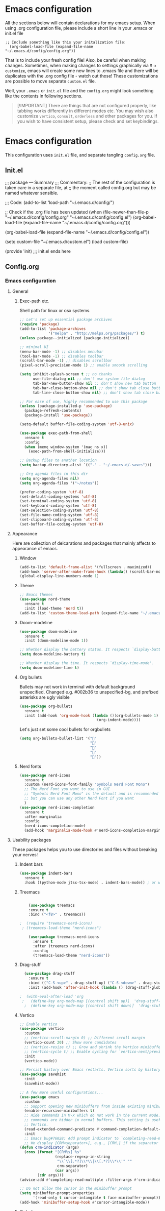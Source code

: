 * Emacs configuration
All the sections below will contain declarations for my emacs
setup. When using .org configuration file, please include a short line
in your .emacs or init.el file

#+header: :eval no :export code
#+begin_src :eval
  ;; Include something like this your initalization file:
    (org-babel-load-file (expand-file-name "~/.emacs.d/config/config.org"))
#+end_src

That is to include your fresh config file! Also, be careful when
making changes. Sometimes, when making changes to settings graphically
via ~M-x customize~, emacs will create some new lines to .emacs file
and there will be duplicates with the .org config file - watch out
those! These customizations are possible to move separate ~custom.el~
file.

Well, your ~.emacs~ or ~init.el~ file and the ~config.org~ might look
something like the contents in following sections.

#+begin_quote
[!IMPORTANT] There are things that are not configured properly, like
 tabbing works differently in different modes etc. You may wish also
 customize ~vertico~, ~consult~, ~orderless~ and other packages for you. If
 you wish to have consistent setup, please check and set keybindings.
#+end_quote

* Emacs configuration
This configuration uses ~init.el~ file, and separate tangling ~config.org~ file.

** Init.el
;;; package --- Summary
;;; Commentary:
;; The rest of the configuration is taken care in a separate file, at
;; the moment called config.org but may be named whatever sensible.

;;; Code:
(add-to-list 'load-path "~/.emacs.d/config/")

;; Check if the .org file has been updated
(when (file-newer-than-file-p "~/.emacs.d/config/config.org" "~/.emacs.d/config/config.el")
  (org-babel-load-file (expand-file-name "~/.emacs.d/config/config.org")))

(org-babel-load-file (expand-file-name "~/.emacs.d/config/config.el"))

(setq custom-file "~/.emacs.d/custom.el")
(load custom-file)

(provide 'init)
;;; init.el ends here
** Config.org
*** Emacs configuration

**** General
***** Exec-path etc.
Shell path for linux or osx systems
#+begin_src emacs-lisp
  ;; Let's set up essential package archives
  (require 'package)
  (add-to-list 'package-archives
               '("melpa" . "http://melpa.org/packages/") t)
  (unless package--initialized (package-initialize))

  ;; minimal UI
  (menu-bar-mode -1) ;; disables menubar
  (tool-bar-mode -1) ;; disables toolbar
  (scroll-bar-mode -1) ;; disables scrollbar
  (pixel-scroll-precision-mode 1) ;; enable smooth scrolling

  (setq inhibit-splash-screen t ;; no thanks
        use-file-dialog nil ;; don't use system file dialog
        tab-bar-new-button-show nil ;; don't show new tab button
        tab-bar-close-button-show nil ;; don't show tab close button
        tab-line-close-button-show nil) ;; don't show tab close button

  ;; For ease of use, highly recommended to use this package
  (unless (package-installed-p 'use-package)
    (package-refresh-contents)
    (package-install 'use-package))

  (setq-default buffer-file-coding-system 'utf-8-unix)

  (use-package exec-path-from-shell
    :ensure t
    :config
    (when (memq window-system '(mac ns x))
      (exec-path-from-shell-initialize)))

  ;; Backup files to another location
  (setq backup-directory-alist `(("." . "~/.emacs.d/.saves")))

  ;; Org agenda files in this dir
  (setq org-agenda-files nil)
  (setq org-agenda-files '("~/notes"))

  (prefer-coding-system 'utf-8)
  (set-default-coding-systems 'utf-8)
  (set-terminal-coding-system 'utf-8)
  (set-keyboard-coding-system 'utf-8)
  (set-selection-coding-system 'utf-8)
  (set-file-name-coding-system 'utf-8)
  (set-clipboard-coding-system 'utf-8)
  (set-buffer-file-coding-system 'utf-8)
#+end_src
**** Appearance

Here are collection of delcarations and packages that mainly affects
to appearance of emacs.

***** Window
#+begin_src emacs-lisp
  (add-to-list 'default-frame-alist '(fullscreen . maximized))
  (add-hook 'server-after-make-frame-hook (lambda() (scroll-bar-mode -1)))
  (global-display-line-numbers-mode 1)
#+end_src

***** Theme
#+begin_src emacs-lisp
  ;; Emacs themes
  (use-package nord-theme
    :ensure t
    :init (load-theme 'nord t))
  (add-to-list 'custom-theme-load-path (expand-file-name "~/.emacs.d/themes/"))
#+end_src
***** Doom-modeline
#+begin_src emacs-lisp
  (use-package doom-modeline
    :ensure t
    :init (doom-modeline-mode 1))

  ;; Whether display the battery status. It respects `display-battery-mode'.
  (setq doom-modeline-battery t)

  ;; Whether display the time. It respects `display-time-mode'.
  (setq doom-modeline-time t)
#+end_src

***** Org bullets
Bullets may not work in terminal with default background unspecified.
Changed e.g. #002b36 to unspecified-bg, and prefixed asterisks are ugly visible
#+begin_src emacs-lisp
  (use-package org-bullets
    :ensure t
    :init (add-hook 'org-mode-hook (lambda ()(org-bullets-mode 1)
                                     (org-indent-mode))))
#+end_src

Let's just set some cool bullets for orgbullets
#+begin_src emacs-lisp
  (setq org-bullets-bullet-list '("󰯫"
                                  "󰯮"
                                  "󰯱"
                                  "󰯷"
                                  "󰯺"))
#+end_src

***** Nerd fonts
#+begin_src emacs-lisp
  (use-package nerd-icons
    :ensure t
    :custom (nerd-icons-font-family "Symbols Nerd Font Mono")
    ;; The Nerd Font you want to use in GUI
    ;; "Symbols Nerd Font Mono" is the default and is recommended
    ;; but you can use any other Nerd Font if you want
    )
  (use-package nerd-icons-completion
    :ensure t
    :after marginalia
    :config
    (nerd-icons-completion-mode)
    (add-hook 'marginalia-mode-hook #'nerd-icons-completion-marginalia-setup))
#+end_src
**** Usability packages
These packages helps you to use directories and files without breaking your nerves!
***** Indent bars
#+begin_src emacs-lisp
  (use-package indent-bars
    :ensure t
    :hook ((python-mode jtsx-tsx-mode) . indent-bars-mode)) ; or whichever modes you prefer
#+end_src
***** Treemacs
#+begin_src emacs-lisp

      (use-package treemacs
      :ensure t
      :bind ("<f8>" . treemacs))

  ;  (require 'treemacs-nerd-icons)
   ; (treemacs-load-theme "nerd-icons")

      (use-package treemacs-nerd-icons
        :ensure t
        :after (treemacs nerd-icons)
        :config
        (treemacs-load-theme "nerd-icons"))
#+end_src
***** Drag-stuff
#+begin_src emacs-lisp
    (use-package drag-stuff
      :ensure t
      :bind (("C-S-<up>" . drag-stuff-up) ("C-S-<down>" . drag-stuff-down))
      :init (add-hook 'after-init-hook (lambda () (drag-stuff-global-mode 1))))

  ;  (with-eval-after-load 'org
   ;   (define-key org-mode-map [(control shift up)]  'drag-stuff-up)
    ;  (define-key org-mode-map [(control shift down)]  'drag-stuff-down))
#+end_src

***** Vertico
#+begin_src emacs-lisp
  ;; Enable vertico
  (use-package vertico
    :custom
    ;; (vertico-scroll-margin 0) ;; Different scroll margin
    (vertico-count 20) ;; Show more candidates
    ;; (vertico-resize t) ;; Grow and shrink the Vertico minibuffer
    ;; (vertico-cycle t) ;; Enable cycling for `vertico-next/previous'
    :init
    (vertico-mode))

  ;; Persist history over Emacs restarts. Vertico sorts by history position.
  (use-package savehist
    :init
    (savehist-mode))

  ;; A few more useful configurations...
  (use-package emacs
    :custom
    ;; Support opening new minibuffers from inside existing minibuffers.
    (enable-recursive-minibuffers t)
    ;; Hide commands in M-x which do not work in the current mode.  Vertico
    ;; commands are hidden in normal buffers. This setting is useful beyond
    ;; Vertico.
    (read-extended-command-predicate #'command-completion-default-include-p)
    :init
    ;; Emacs bug#76028: Add prompt indicator to `completing-read-multiple'.
    ;; We display [CRM<separator>], e.g., [CRM,] if the separator is a comma.
  (defun crm-indicator (args)
    (cons (format "[CRM%s] %s"
                  (replace-regexp-in-string
                   "\\`\\[.*?]\\*\\|\\[.*?]\\*\\'" ""
                   crm-separator)
                  (car args))
          (cdr args)))
  (advice-add #'completing-read-multiple :filter-args #'crm-indicator)

  ;; Do not allow the cursor in the minibuffer prompt
  (setq minibuffer-prompt-properties
        '(read-only t cursor-intangible t face minibuffer-prompt))
  (add-hook 'minibuffer-setup-hook #'cursor-intangible-mode))
#+end_src
***** Orderless
#+begin_src emacs-lisp
  ;; Optionally use the `orderless' completion style.
  (use-package orderless
      :custom
        ;; Configure a custom style dispatcher (see the Consult wiki)
        ;; (orderless-style-dispatchers '(+orderless-consult-dispatch orderless-affix-dispatch))
        ;; (orderless-component-separator #'orderless-escapable-split-on-space)
        (completion-styles '(orderless basic))
          (completion-category-defaults nil)
          (completion-category-overrides '((file (styles partial-completion)))))`
#+end_src
***** Consult
#+begin_src emacs-lisp
  ;; Example configuration for Consult
  (use-package consult
    ;; Replace bindings. Lazily loaded by `use-package'.
    :bind (;; C-c bindings in `mode-specific-map'
           ("C-c M-x" . consult-mode-command)
           ("C-c h" . consult-history)
           ("C-c k" . consult-kmacro)
           ("C-c m" . consult-man)
           ("C-c i" . consult-info)
           ([remap Info-search] . consult-info)
           ;; C-x bindings in `ctl-x-map'
           ("C-x M-:" . consult-complex-command)     ;; orig. repeat-complex-command
           ("C-x b" . consult-buffer)                ;; orig. switch-to-buffer
           ("C-x 4 b" . consult-buffer-other-window) ;; orig. switch-to-buffer-other-window
           ("C-x 5 b" . consult-buffer-other-frame)  ;; orig. switch-to-buffer-other-frame
           ("C-x t b" . consult-buffer-other-tab)    ;; orig. switch-to-buffer-other-tab
           ("C-x r b" . consult-bookmark)            ;; orig. bookmark-jump
           ("C-x p b" . consult-project-buffer)      ;; orig. project-switch-to-buffer
           ;; Custom M-# bindings for fast register access
           ("M-#" . consult-register-load)
           ("M-'" . consult-register-store)          ;; orig. abbrev-prefix-mark (unrelated)
           ("C-M-#" . consult-register)
           ;; Other custom bindings
           ("M-y" . consult-yank-pop)                ;; orig. yank-pop
           ;; M-g bindings in `goto-map'
           ("M-g e" . consult-compile-error)
           ("M-g f" . consult-flymake)               ;; Alternative: consult-flycheck
           ("M-g g" . consult-goto-line)             ;; orig. goto-line
           ("M-g M-g" . consult-goto-line)           ;; orig. goto-line
           ("M-g o" . consult-outline)               ;; Alternative: consult-org-heading
           ("M-g m" . consult-mark)
           ("M-g k" . consult-global-mark)
           ("M-g i" . consult-imenu)
           ("M-g I" . consult-imenu-multi)
           ;; M-s bindings in `search-map'
           ("M-s d" . consult-find)                  ;; Alternative: consult-fd
           ("M-s c" . consult-locate)
           ("M-s g" . consult-grep)
           ("M-s G" . consult-git-grep)
           ("M-s r" . consult-ripgrep)
           ("M-s l" . consult-line)
           ("M-s L" . consult-line-multi)
           ("M-s k" . consult-keep-lines)
           ("M-s u" . consult-focus-lines)
           ;; Isearch integration
           ("M-s e" . consult-isearch-history)
           :map isearch-mode-map
           ("M-e" . consult-isearch-history)         ;; orig. isearch-edit-string
           ("M-s e" . consult-isearch-history)       ;; orig. isearch-edit-string
           ("M-s l" . consult-line)                  ;; needed by consult-line to detect isearch
           ("M-s L" . consult-line-multi)            ;; needed by consult-line to detect isearch
           ;; Minibuffer history
           :map minibuffer-local-map
           ("M-s" . consult-history)                 ;; orig. next-matching-history-element
           ("M-r" . consult-history))                ;; orig. previous-matching-history-element

    ;; Enable automatic preview at point in the *Completions* buffer. This is
    ;; relevant when you use the default completion UI.
    :hook (completion-list-mode . consult-preview-at-point-mode)

    ;; The :init configuration is always executed (Not lazy)
    :init

    ;; Tweak the register preview for `consult-register-load',
    ;; `consult-register-store' and the built-in commands.  This improves the
    ;; register formatting, adds thin separator lines, register sorting and hides
    ;; the window mode line.
    (advice-add #'register-preview :override #'consult-register-window)
    (setq register-preview-delay 0.5)

    ;; Use Consult to select xref locations with preview
    (setq xref-show-xrefs-function #'consult-xref
          xref-show-definitions-function #'consult-xref)

    ;; Configure other variables and modes in the :config section,
    ;; after lazily loading the package.
    :config

    ;; Optionally configure preview. The default value
    ;; is 'any, such that any key triggers the preview.
    ;; (setq consult-preview-key 'any)
    ;; (setq consult-preview-key "M-.")
    ;; (setq consult-preview-key '("S-<down>" "S-<up>"))
    ;; For some commands and buffer sources it is useful to configure the
    ;; :preview-key on a per-command basis using the `consult-customize' macro.
    (consult-customize
     consult-theme :preview-key '(:debounce 0.2 any)
     consult-ripgrep consult-git-grep consult-grep consult-man
     consult-bookmark consult-recent-file consult-xref
     consult--source-bookmark consult--source-file-register
     consult--source-recent-file consult--source-project-recent-file
     ;; :preview-key "M-."
     :preview-key '(:debounce 0.4 any))

    ;; Optionally configure the narrowing key.
    ;; Both < and C-+ work reasonably well.
    (setq consult-narrow-key "<") ;; "C-+"

    ;; Optionally make narrowing help available in the minibuffer.
    ;; You may want to use `embark-prefix-help-command' or which-key instead.
    ;; (keymap-set consult-narrow-map (concat consult-narrow-key " ?") #'consult-narrow-help)
  )
#+end_src
***** Embark
#+begin_src emacs-lisp
  (use-package embark
    :ensure t

    :bind
    (("C-." . embark-act)         ;; pick some comfortable binding
     ("C-;" . embark-dwim)        ;; good alternative: M-.
     ("C-h B" . embark-bindings)) ;; alternative for `describe-bindings'

    :init

    ;; Optionally replace the key help with a completing-read interface
    (setq prefix-help-command #'embark-prefix-help-command)

    ;; Show the Embark target at point via Eldoc. You may adjust the
    ;; Eldoc strategy, if you want to see the documentation from
    ;; multiple providers. Beware that using this can be a little
    ;; jarring since the message shown in the minibuffer can be more
    ;; than one line, causing the modeline to move up and down:

    ;; (add-hook 'eldoc-documentation-functions #'embark-eldoc-first-target)
    ;; (setq eldoc-documentation-strategy #'eldoc-documentation-compose-eagerly)

    :config

    ;; Hide the mode line of the Embark live/completions buffers
    (add-to-list 'display-buffer-alist
                 '("\\`\\*Embark Collect \\(Live\\|Completions\\)\\*"
                   nil
                   (window-parameters (mode-line-format . none)))))

  ;; Consult users will also want the embark-consult package.
  (use-package embark-consult
    :ensure t ; only need to install it, embark loads it after consult if found
    :hook
    (embark-collect-mode . consult-preview-at-point-mode))
#+end_src
***** Marginalia
#+begin_src emacs-lisp
  ;; Enable rich annotations using the Marginalia package
  (use-package marginalia
    :ensure t
    :init
    ;; Enable Marginalia globally to provide annotations in completion menus
    (marginalia-mode t))
#+end_src
***** Yasnippet

#+begin_src emacs-lisp
  (use-package yasnippet
    :ensure t
    :init (yas-global-mode t))

  (use-package yasnippet-snippets
    :ensure t)
#+end_src

Let's also define paths for snippets, they will be organized all into
their own folders and files.
#+begin_src emacs-lisp
  (setq yas-snippet-dirs
        '("~/.emacs.d/snippets"                 ;; personal snippets
          "~/.emacs.d/elpa/yasnippet-snippets-20241207.2221/snippets")) ;; installed snippets

  (yas-global-mode 1) ;; or M-x yas-reload-all if you've started YASnippet already.
#+end_src

***** Company-mode
#+begin_src emacs-lisp
  ;; (use-package company
  ;;   :ensure t
  ;;   :config
  ;;   (setq company-idle-delay 0
  ;;         company-minimum-prefix-length 2
  ;;         company-show-numbers t
  ;;         company-tooltip-limit 10
  ;;         company-tooltip-align-annotations t
  ;;         ;; invert the navigation direction if the the completion popup-isearch-match
  ;;         ;; is displayed on top (happens near the bottom of windows)
  ;;         company-tooltip-flip-when-above t)
  ;;   (global-company-mode t)
  ;;   )

  ;; ;;Different compaay backends below:
  ;; (use-package company-auctex
  ;;   :ensure t)

  ;; (defun my-org-hook ()
  ;;   (set (make-local-variable 'company-backends) '((:separate company-yasnippet company-capf) company-keywords)))
  ;;                                         ;      (setq-local company-backends '((:separate company-capf company-yasnippet company-keywords)))

  ;; (add-hook 'org-mode-hook #'my-org-hook)

  ;;  ;;(setq company-idle-delay
  ;;  ;;     (lambda () (if (company-in-string-or-comment) nil 0.1)))
#+end_src
***** Smartparens
#+begin_src emacs-lisp
  (use-package smartparens
    :ensure t
    :init (require 'smartparens-config)
    :config (smartparens-global-mode t))
  ;(sp-pair "{" nil :actions :rem)
#+end_src
***** Flycheck
#+begin_src emacs-lisp
    (use-package flycheck
      :ensure t
      :config (global-flycheck-mode))

  ;  (with-eval-after-load 'flycheck
   ;   (add-hook 'flycheck-mode-hook #'flycheck-falco-rules-setup))
#+end_src
***** Maple minibuffer
#+begin_src emacs-lisp
  ;; (use-package maple-minibuffer
  ;;   :ensure nil
  ;;   :hook (after-init . maple-minibuffer-mode)
  ;;   :config
  ;;   (setq maple-minibuffer:position-type 'window-bottom-left
  ;;         maple-minibuffer:border-color "gray50"
  ;;         maple-minibuffer:height nil
  ;;         maple-minibuffer:width 0.7
  ;;         maple-minibuffer:cache t)

  ;;   (setq maple-minibuffer:action '(read-from-minibuffer read-string)
  ;;         maple-minibuffer:ignore-action '(evil-ex eval-expression))

  ;;   (add-to-list 'maple-minibuffer:ignore-action 'org-schedule)
  ;;   (add-to-list 'maple-minibuffer:ignore-regexp "^helm-")

  ;;   ;; more custom parameters for frame
  ;;   (defun maple-minibuffer:parameters ()
  ;;     "Maple minibuffer parameters."
  ;;     `((height . ,(or maple-minibuffer:height 10))
  ;;       (width . ,(or maple-minibuffer:width (window-pixel-width)))
  ;;       (left-fringe . 5)
  ;;       (right-fringe . 5))))
#+end_src
***** Beamer
#+begin_src emacs-lisp
  (setq org-latex-listings 'minted
      org-latex-packages-alist '(("" "minted"))
      org-latex-pdf-process
      '("pdflatex -shell-escape -interaction=nonstopmode -output-directory=%o %f"))
#+end_src
**** Coding and versioning
***** LSP

#+begin_src emacs-lisp
  (use-package lsp-mode
    :diminish "LSP"
    :ensure t
    :hook ((lsp-mode . lsp-diagnostics-mode)
           ;; Enable LSP for relevant modes
           ((tsx-ts-mode
             typescript-ts-mode
             js-ts-mode
             jtsx-tsx-mode) . lsp-deferred))
    :custom
    (lsp-keymap-prefix "C-c l")      ; Prefix for LSP actions
    (lsp-diagnostics-provider :flycheck)
    (lsp-completion-provider :none) ;; Use Corfu instead of LSP's built-in completion
    (lsp-session-file (locate-user-emacs-file ".lsp-session"))
    (lsp-log-io nil)                 ; Use only for debugging
    (lsp-keep-workspace-alive nil)    ; Close LSP server if buffers are closed
    (lsp-idle-delay 0.5)              ; Debounce timer
    (lsp-eslint-server-command '("vscode-eslint-language-server" "--stdio"))

    ;; Core functionality
    (lsp-enable-xref t)
    (lsp-auto-configure t)
    (lsp-eldoc-enable-hover t)
    (lsp-enable-dap-auto-configure t)
    (lsp-enable-file-watchers nil)
    (lsp-enable-folding t)
    (lsp-enable-imenu t)
    (lsp-enable-indentation nil)
    (lsp-enable-links nil)
    (lsp-enable-on-type-formatting nil)
    (lsp-enable-suggest-server-download t)
    (lsp-enable-symbol-highlighting t)
    (lsp-enable-text-document-color nil)

    ;; UI Configuration
    (lsp-ui-sideline-show-hover nil)
    (lsp-ui-sideline-diagnostic-max-lines 20)

    ;; Completion Setup (Using Vertico & Orderless)
    (lsp-completion-enable t)
    (lsp-completion-enable-additional-text-edit t)
    (lsp-enable-snippet t)
    (lsp-completion-show-kind t)

    ;; Headerline & Modeline
    (lsp-headerline-breadcrumb-enable t)
    (lsp-headerline-breadcrumb-enable-diagnostics nil)
    (lsp-headerline-breadcrumb-enable-symbol-numbers nil)
    (lsp-headerline-breadcrumb-icons-enable nil)
    (lsp-modeline-code-actions-enable nil)
    (lsp-modeline-diagnostics-enable nil)
    (lsp-modeline-workspace-status-enable nil)
    (lsp-signature-doc-lines 1)

    ;; Miscellaneous
    (lsp-ui-doc-use-childframe t)
    (lsp-eldoc-render-all nil)
    (lsp-lens-enable nil)
    (lsp-semantic-tokens-enable nil)

    :init
    (setq lsp-use-plists nil))

  ;; Ensure lsp-completion is properly enabled
  (use-package lsp-completion
    :hook (lsp-mode . lsp-completion-mode))

  ;; Use `consult-completion-in-region' if Vertico is enabled.
  ;; Otherwise use the default `completion--in-region' function.
  (setq completion-in-region-function
        (lambda (&rest args)
          (apply (if vertico-mode
                     #'consult-completion-in-region
                   #'completion--in-region)
                 args)))
#+end_src

***** Eslint
#+begin_src emacs-lisp
  (use-package lsp-eslint
     :demand t
     :after lsp-mode)
#+end_src

***** JTSX
#+begin_src emacs-lisp
  (use-package jtsx
    :ensure t
    :init
    ;; Automatically use `jtsx--mode` for corresponding files
    (add-to-list 'auto-mode-alist '("\\.js\\'" . jtsx-jsx-mode))
    (add-to-list 'auto-mode-alist '("\\.jsx\\'" . jtsx-jsx-mode))
    (add-to-list 'auto-mode-alist '("\\.ts\\'" . jtsx-tsx-mode))
    (add-to-list 'auto-mode-alist '("\\.tsx\\'" . jtsx-tsx-mode)))
#+end_src
***** Yaml
#+begin_src emacs-lisp
  (use-package yaml
    :ensure t)
#+end_src
***** Magit
#+begin_src emacs-lisp
  (use-package magit
    :ensure t
    :bind (("C-x g" . magit-status)))
#+end_src
**** Misc
Some variable declarations and/or packages which might be useful too.

